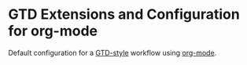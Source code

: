* GTD Extensions and Configuration for org-mode

Default configuration for a [[http://en.wikipedia.org/wiki/Getting_Things_Done][GTD-style]] workflow using [[http://orgmode.org/][org-mode]].
